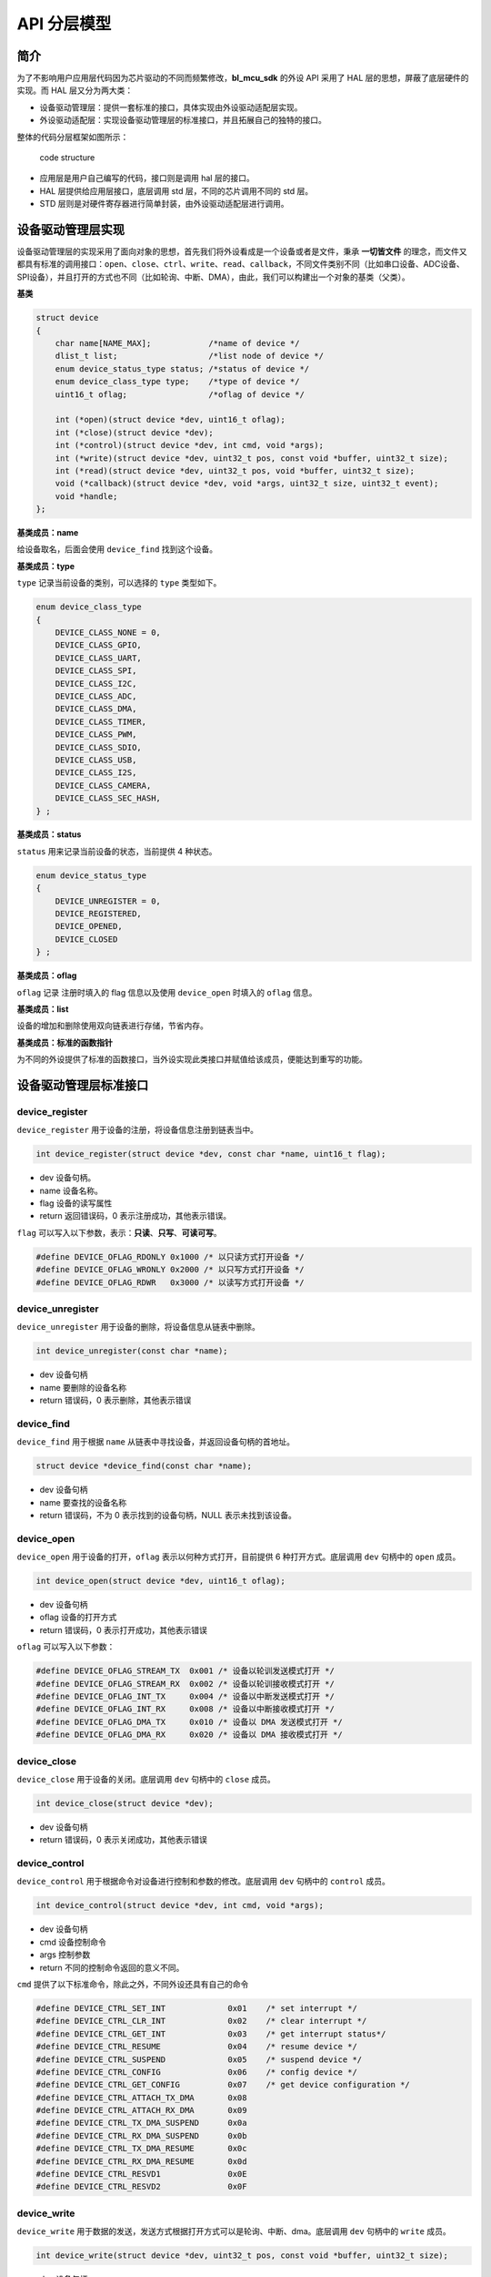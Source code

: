 API 分层模型
=========================

简介
----

为了不影响用户应用层代码因为芯片驱动的不同而频繁修改，**bl_mcu_sdk** 的外设 API 采用了 HAL 层的思想，屏蔽了底层硬件的实现。而 HAL 层又分为两大类：

- 设备驱动管理层：提供一套标准的接口，具体实现由外设驱动适配层实现。
- 外设驱动适配层：实现设备驱动管理层的标准接口，并且拓展自己的独特的接口。

整体的代码分层框架如图所示：

.. figure:: img/sw_arch.png
    :alt:

    code structure

- 应用层是用户自己编写的代码，接口则是调用 hal 层的接口。
- HAL 层提供给应用层接口，底层调用 std 层，不同的芯片调用不同的 std 层。
- STD 层则是对硬件寄存器进行简单封装，由外设驱动适配层进行调用。

设备驱动管理层实现
---------------------

设备驱动管理层的实现采用了面向对象的思想，首先我们将外设看成是一个设备或者是文件，秉承 **一切皆文件** 的理念，而文件又都具有标准的调用接口：``open``、``close``、``ctrl``、``write``、``read``、``callback``，不同文件类别不同（比如串口设备、ADC设备、SPI设备），并且打开的方式也不同（比如轮询、中断、DMA），由此，我们可以构建出一个对象的基类（父类）。

**基类**

.. code-block:: C

    struct device
    {
        char name[NAME_MAX];            /*name of device */
        dlist_t list;                   /*list node of device */
        enum device_status_type status; /*status of device */
        enum device_class_type type;    /*type of device */
        uint16_t oflag;                 /*oflag of device */

        int (*open)(struct device *dev, uint16_t oflag);
        int (*close)(struct device *dev);
        int (*control)(struct device *dev, int cmd, void *args);
        int (*write)(struct device *dev, uint32_t pos, const void *buffer, uint32_t size);
        int (*read)(struct device *dev, uint32_t pos, void *buffer, uint32_t size);
        void (*callback)(struct device *dev, void *args, uint32_t size, uint32_t event);
        void *handle;
    };

**基类成员：name**

给设备取名，后面会使用 ``device_find`` 找到这个设备。

**基类成员：type**

``type`` 记录当前设备的类别，可以选择的 ``type`` 类型如下。

.. code-block:: C

    enum device_class_type
    {
        DEVICE_CLASS_NONE = 0,
        DEVICE_CLASS_GPIO,
        DEVICE_CLASS_UART,
        DEVICE_CLASS_SPI,
        DEVICE_CLASS_I2C,
        DEVICE_CLASS_ADC,
        DEVICE_CLASS_DMA,
        DEVICE_CLASS_TIMER,
        DEVICE_CLASS_PWM,
        DEVICE_CLASS_SDIO,
        DEVICE_CLASS_USB,
        DEVICE_CLASS_I2S,
        DEVICE_CLASS_CAMERA,
        DEVICE_CLASS_SEC_HASH,
    } ;

**基类成员：status**

``status`` 用来记录当前设备的状态，当前提供 4 种状态。

.. code-block:: C

    enum device_status_type
    {
        DEVICE_UNREGISTER = 0,
        DEVICE_REGISTERED,
        DEVICE_OPENED,
        DEVICE_CLOSED
    } ;

**基类成员：oflag**

``oflag`` 记录 注册时填入的 flag 信息以及使用 ``device_open`` 时填入的 ``oflag`` 信息。

**基类成员：list**

设备的增加和删除使用双向链表进行存储，节省内存。

**基类成员：标准的函数指针**

为不同的外设提供了标准的函数接口，当外设实现此类接口并赋值给该成员，便能达到重写的功能。

设备驱动管理层标准接口
-----------------------

**device_register**
^^^^^^^^^^^^^^^^^^^^

``device_register`` 用于设备的注册，将设备信息注册到链表当中。

.. code-block:: C

    int device_register(struct device *dev, const char *name, uint16_t flag);

- dev 设备句柄。
- name 设备名称。
- flag 设备的读写属性
- return 返回错误码，0 表示注册成功，其他表示错误。

``flag`` 可以写入以下参数，表示：**只读**、**只写**、**可读可写**。

.. code-block:: C

    #define DEVICE_OFLAG_RDONLY 0x1000 /* 以只读方式打开设备 */
    #define DEVICE_OFLAG_WRONLY 0x2000 /* 以只写方式打开设备 */
    #define DEVICE_OFLAG_RDWR   0x3000 /* 以读写方式打开设备 */


**device_unregister**
^^^^^^^^^^^^^^^^^^^^^^^

``device_unregister`` 用于设备的删除，将设备信息从链表中删除。

.. code-block:: C

    int device_unregister(const char *name);

- dev 设备句柄
- name 要删除的设备名称
- return 错误码，0 表示删除，其他表示错误

**device_find**
^^^^^^^^^^^^^^^^

``device_find`` 用于根据 ``name`` 从链表中寻找设备，并返回设备句柄的首地址。

.. code-block:: C

    struct device *device_find(const char *name);

- dev 设备句柄
- name 要查找的设备名称
- return 错误码，不为 0 表示找到的设备句柄，NULL 表示未找到该设备。


**device_open**
^^^^^^^^^^^^^^^^

``device_open`` 用于设备的打开，``oflag`` 表示以何种方式打开，目前提供 6 种打开方式。底层调用 ``dev`` 句柄中的 ``open`` 成员。

.. code-block:: C

    int device_open(struct device *dev, uint16_t oflag);

- dev 设备句柄
- oflag 设备的打开方式
- return 错误码，0 表示打开成功，其他表示错误

``oflag`` 可以写入以下参数：

.. code-block:: C

    #define DEVICE_OFLAG_STREAM_TX  0x001 /* 设备以轮训发送模式打开 */
    #define DEVICE_OFLAG_STREAM_RX  0x002 /* 设备以轮训接收模式打开 */
    #define DEVICE_OFLAG_INT_TX     0x004 /* 设备以中断发送模式打开 */
    #define DEVICE_OFLAG_INT_RX     0x008 /* 设备以中断接收模式打开 */
    #define DEVICE_OFLAG_DMA_TX     0x010 /* 设备以 DMA 发送模式打开 */
    #define DEVICE_OFLAG_DMA_RX     0x020 /* 设备以 DMA 接收模式打开 */

**device_close**
^^^^^^^^^^^^^^^^

``device_close`` 用于设备的关闭。底层调用 ``dev`` 句柄中的 ``close`` 成员。

.. code-block:: C

    int device_close(struct device *dev);

- dev 设备句柄
- return 错误码，0 表示关闭成功，其他表示错误

**device_control**
^^^^^^^^^^^^^^^^^^^

``device_control`` 用于根据命令对设备进行控制和参数的修改。底层调用 ``dev`` 句柄中的 ``control`` 成员。

.. code-block:: C

    int device_control(struct device *dev, int cmd, void *args);

- dev 设备句柄
- cmd 设备控制命令
- args 控制参数
- return 不同的控制命令返回的意义不同。

``cmd`` 提供了以下标准命令，除此之外，不同外设还具有自己的命令

.. code-block:: C

    #define DEVICE_CTRL_SET_INT             0x01    /* set interrupt */
    #define DEVICE_CTRL_CLR_INT             0x02    /* clear interrupt */
    #define DEVICE_CTRL_GET_INT             0x03    /* get interrupt status*/
    #define DEVICE_CTRL_RESUME              0x04    /* resume device */
    #define DEVICE_CTRL_SUSPEND             0x05    /* suspend device */
    #define DEVICE_CTRL_CONFIG              0x06    /* config device */
    #define DEVICE_CTRL_GET_CONFIG          0x07    /* get device configuration */
    #define DEVICE_CTRL_ATTACH_TX_DMA       0x08
    #define DEVICE_CTRL_ATTACH_RX_DMA       0x09
    #define DEVICE_CTRL_TX_DMA_SUSPEND      0x0a
    #define DEVICE_CTRL_RX_DMA_SUSPEND      0x0b
    #define DEVICE_CTRL_TX_DMA_RESUME       0x0c
    #define DEVICE_CTRL_RX_DMA_RESUME       0x0d
    #define DEVICE_CTRL_RESVD1              0x0E
    #define DEVICE_CTRL_RESVD2              0x0F

**device_write**
^^^^^^^^^^^^^^^^

``device_write`` 用于数据的发送，发送方式根据打开方式可以是轮询、中断、dma。底层调用 ``dev`` 句柄中的 ``write`` 成员。

.. code-block:: C

    int device_write(struct device *dev, uint32_t pos, const void *buffer, uint32_t size);

- dev 设备句柄
- pos 不同的设备 pos 的意义不同
- buffer 要写入的 buffer 缓冲区
- size 要写入的长度
- return 错误码，0 表示写入成功，其他表示错误

**device_read**
^^^^^^^^^^^^^^^^

``device_read`` 用于数据的接收，接收方式根据打开方式可以是轮询、中断、dma。底层调用 ``dev`` 句柄中的 ``read`` 成员。

.. code-block:: C

    int device_read(struct device *dev, uint32_t pos, void *buffer, uint32_t size);

- dev 设备句柄
- pos 不同的设备 pos 的意义不同
- buffer 要读入的 buffer 缓冲区
- size 要读入的长度
- return 错误码，0 表示读入成功，其他表示错误

**device_set_callback**
^^^^^^^^^^^^^^^^^^^^^^^^

``device_set_callback`` 用于中断回调函数的注册。底层调用 ``dev`` 句柄中的 ``callback`` 成员。

.. code-block:: C

    int device_set_callback(struct device *dev, void (*callback)(struct device *dev, void *args, uint32_t size, uint32_t event));

- dev 设备句柄
- callback 要注册的中断回调函数


    * dev 设备句柄
    * args 不同外设意义不同
    * size 传输长度
    * event 中断事件类型

外设驱动适配层实现
------------------------

**子类继承父类**

不同的外设首成员为 ``struct device`` ，这就相当于父类的继承，从而可以使用子类来访问父类成员，当使用子类修改父类成员时，便拥有了子类自己的功能。实现原理是不同结构体的首地址是该结构体中首个成员的地址。

.. code-block:: C

    typedef struct xxx_device
    {
        struct device parent;

    } xxx_device_t;

**重写标准接口**

每个外设都有一个 ``xxx_register`` 函数，用来重写标准接口。

.. code-block:: C

    dev->open = xxx_open;
    dev->close = xxx_close;
    dev->control = xxx_control;
    dev->write = xxx_write;
    dev->read = xxx_read;
